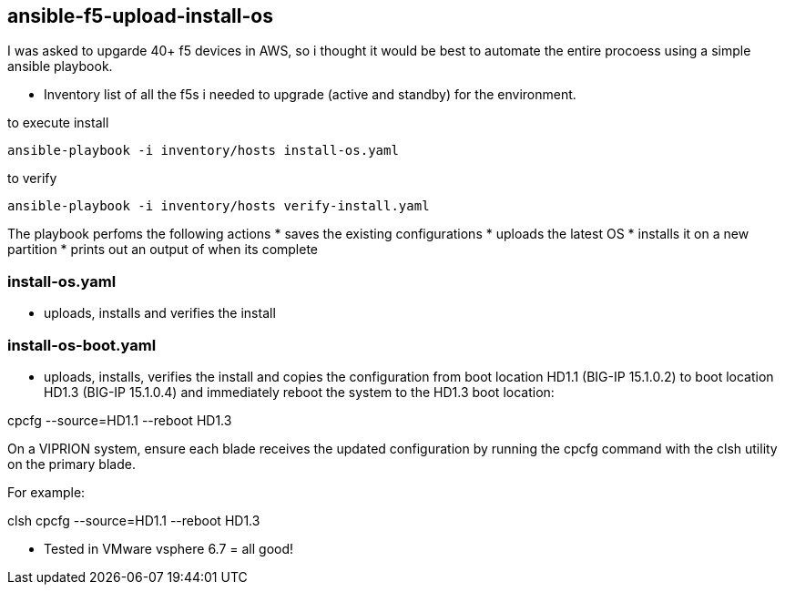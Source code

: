 == ansible-f5-upload-install-os

I was asked to upgarde 40+ f5 devices in AWS, so i thought it would be best to automate the entire procoess using a simple ansible playbook. 

* Inventory list of all the f5s i needed to upgrade (active and standby) for the environment.

to execute install
----
ansible-playbook -i inventory/hosts install-os.yaml
----
to verify

----
ansible-playbook -i inventory/hosts verify-install.yaml
----

The playbook perfoms the following actions
* saves the existing configurations
* uploads the latest OS
* installs it on a new partition
* prints out an output of when its complete

=== install-os.yaml
* uploads, installs and verifies the install

=== install-os-boot.yaml
* uploads, installs, verifies the install and copies the configuration from boot location HD1.1 (BIG-IP 15.1.0.2) to boot location HD1.3 (BIG-IP 15.1.0.4) and immediately reboot the system to the HD1.3 boot location:

cpcfg --source=HD1.1 --reboot HD1.3

On a VIPRION system, ensure each blade receives the updated configuration by running the cpcfg command with the clsh utility on the primary blade.

For example:

clsh cpcfg --source=HD1.1 --reboot HD1.3

** Tested in VMware vsphere 6.7 = all good! 

